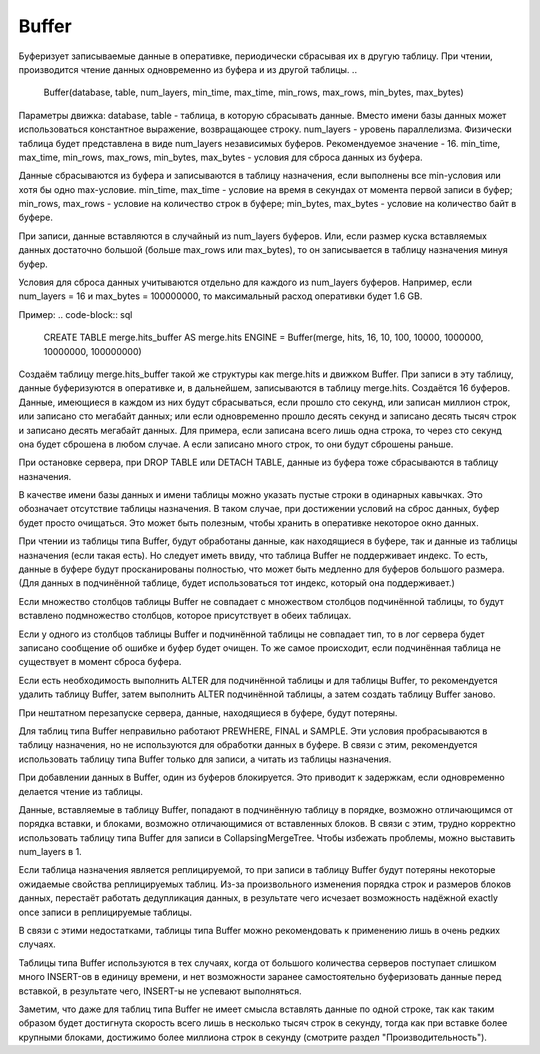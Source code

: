 Buffer
------

Буферизует записываемые данные в оперативке, периодически сбрасывая их в другую таблицу. При чтении, производится чтение данных одновременно из буфера и из другой таблицы.
..

  Buffer(database, table, num_layers, min_time, max_time, min_rows, max_rows, min_bytes, max_bytes)

Параметры движка:
database, table - таблица, в которую сбрасывать данные. Вместо имени базы данных может использоваться константное выражение, возвращающее строку.
num_layers - уровень параллелизма. Физически таблица будет представлена в виде num_layers независимых буферов. Рекомендуемое значение - 16.
min_time, max_time, min_rows, max_rows, min_bytes, max_bytes - условия для сброса данных из буфера.

Данные сбрасываются из буфера и записываются в таблицу назначения, если выполнены все min-условия или хотя бы одно max-условие.
min_time, max_time - условие на время в секундах от момента первой записи в буфер;
min_rows, max_rows - условие на количество строк в буфере;
min_bytes, max_bytes - условие на количество байт в буфере.

При записи, данные вставляются в случайный из num_layers буферов. Или, если размер куска вставляемых данных достаточно большой (больше max_rows или max_bytes), то он записывается в таблицу назначения минуя буфер.

Условия для сброса данных учитываются отдельно для каждого из num_layers буферов. Например, если num_layers = 16 и max_bytes = 100000000, то максимальный расход оперативки будет 1.6 GB.

Пример:
.. code-block:: sql

  CREATE TABLE merge.hits_buffer AS merge.hits ENGINE = Buffer(merge, hits, 16, 10, 100, 10000, 1000000, 10000000, 100000000)

Создаём таблицу merge.hits_buffer такой же структуры как merge.hits и движком Buffer. При записи в эту таблицу, данные буферизуются в оперативке и, в дальнейшем, записываются в таблицу merge.hits. Создаётся 16 буферов. Данные, имеющиеся в каждом из них будут сбрасываться, если прошло сто секунд, или записан миллион строк, или записано сто мегабайт данных; или если одновременно прошло десять секунд и записано десять тысяч строк и записано десять мегабайт данных. Для примера, если записана всего лишь одна строка, то через сто секунд она будет сброшена в любом случае. А если записано много строк, то они будут сброшены раньше.

При остановке сервера, при DROP TABLE или DETACH TABLE, данные из буфера тоже сбрасываются в таблицу назначения.

В качестве имени базы данных и имени таблицы можно указать пустые строки в одинарных кавычках. Это обозначает отсутствие таблицы назначения. В таком случае, при достижении условий на сброс данных, буфер будет просто очищаться. Это может быть полезным, чтобы хранить в оперативке некоторое окно данных.

При чтении из таблицы типа Buffer, будут обработаны данные, как находящиеся в буфере, так и данные из таблицы назначения (если такая есть).
Но следует иметь ввиду, что таблица Buffer не поддерживает индекс. То есть, данные в буфере будут просканированы полностью, что может быть медленно для буферов большого размера. (Для данных в подчинённой таблице, будет использоваться тот индекс, который она поддерживает.)

Если множество столбцов таблицы Buffer не совпадает с множеством столбцов подчинённой таблицы, то будут вставлено подмножество столбцов, которое присутствует в обеих таблицах.

Если у одного из столбцов таблицы Buffer и подчинённой таблицы не совпадает тип, то в лог сервера будет записано сообщение об ошибке и буфер будет очищен.
То же самое происходит, если подчинённая таблица не существует в момент сброса буфера.

Если есть необходимость выполнить ALTER для подчинённой таблицы и для таблицы Buffer, то рекомендуется удалить таблицу Buffer, затем выполнить ALTER подчинённой таблицы, а затем создать таблицу Buffer заново.

При нештатном перезапуске сервера, данные, находящиеся в буфере, будут потеряны.

Для таблиц типа Buffer неправильно работают PREWHERE, FINAL и SAMPLE. Эти условия пробрасываются в таблицу назначения, но не используются для обработки данных в буфере. В связи с этим, рекомендуется использовать таблицу типа Buffer только для записи, а читать из таблицы назначения.

При добавлении данных в Buffer, один из буферов блокируется. Это приводит к задержкам, если одновременно делается чтение из таблицы.

Данные, вставляемые в таблицу Buffer, попадают в подчинённую таблицу в порядке, возможно отличающимся от порядка вставки, и блоками, возможно отличающимися от вставленных блоков. В связи с этим, трудно корректно использовать таблицу типа Buffer для записи в CollapsingMergeTree. Чтобы избежать проблемы, можно выставить num_layers в 1.

Если таблица назначения является реплицируемой, то при записи в таблицу Buffer будут потеряны некоторые ожидаемые свойства реплицируемых таблиц. Из-за произвольного изменения порядка строк и размеров блоков данных, перестаёт работать дедупликация данных, в результате чего исчезает возможность надёжной exactly once записи в реплицируемые таблицы.

В связи с этими недостатками, таблицы типа Buffer можно рекомендовать к применению лишь в очень редких случаях.

Таблицы типа Buffer используются в тех случаях, когда от большого количества серверов поступает слишком много INSERT-ов в единицу времени, и нет возможности заранее самостоятельно буферизовать данные перед вставкой, в результате чего, INSERT-ы не успевают выполняться.

Заметим, что даже для таблиц типа Buffer не имеет смысла вставлять данные по одной строке, так как таким образом будет достигнута скорость всего лишь в несколько тысяч строк в секунду, тогда как при вставке более крупными блоками, достижимо более миллиона строк в секунду (смотрите раздел "Производительность").
